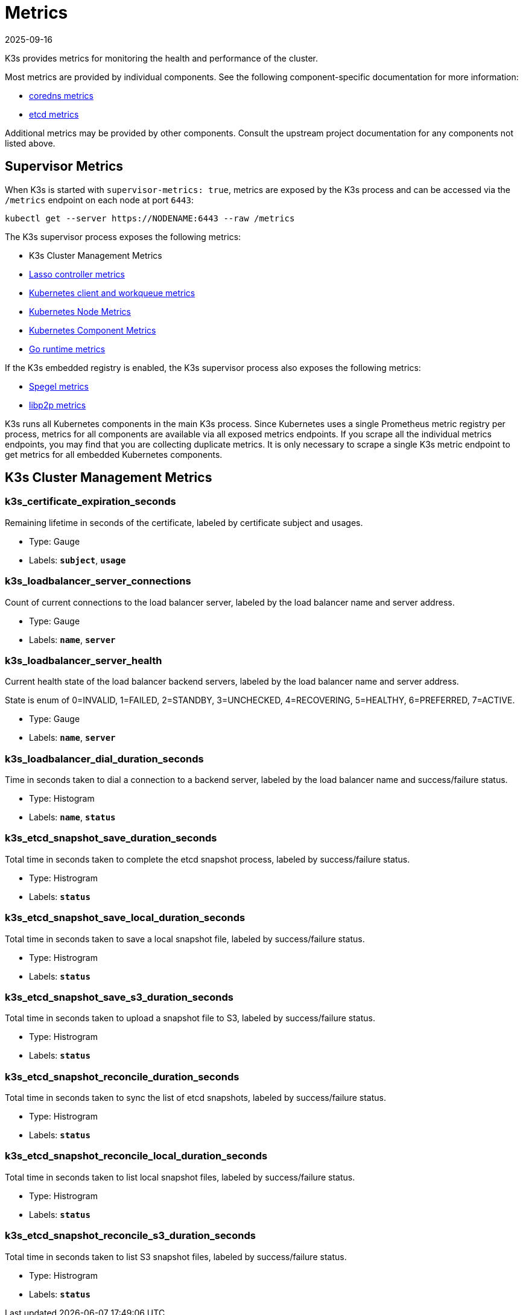 = Metrics
:page-languages: [en, ja, ko, zh]
:revdate: 2025-09-16
:page-revdate: {revdate}

K3s provides metrics for monitoring the health and performance of the cluster.

Most metrics are provided by individual components. See the following component-specific documentation for more information:

* https://coredns.io/plugins/metrics/[coredns metrics]
* https://etcd.io/docs/v3.5/metrics/[etcd metrics]

Additional metrics may be provided by other components. Consult the upstream project documentation for any components not listed above.

== Supervisor Metrics

When K3s is started with `supervisor-metrics: true`, metrics are exposed by the K3s process and can be accessed via the `/metrics` endpoint on each node at port `6443`:

[,sh]
----
kubectl get --server https://NODENAME:6443 --raw /metrics
----

The K3s supervisor process exposes the following metrics:

* K3s Cluster Management Metrics
* https://github.com/rancher/lasso/blob/main/README.md#lasso-controller[Lasso controller metrics]
* https://github.com/kubernetes/client-go/blob/master/README.md[Kubernetes client and workqueue metrics]
* https://kubernetes.io/docs/reference/instrumentation/node-metrics/[Kubernetes Node Metrics]
* https://kubernetes.io/docs/reference/instrumentation/metrics/[Kubernetes Component Metrics]
* https://pkg.go.dev/runtime/metrics#hdr-Supported_metrics[Go runtime metrics]

If the K3s embedded registry is enabled, the K3s supervisor process also exposes the following metrics:

* https://spegel.dev/docs/metrics/[Spegel metrics]
* https://github.com/libp2p/go-libp2p/blob/master/README.md[libp2p metrics]

K3s runs all Kubernetes components in the main K3s process. Since Kubernetes uses a single Prometheus metric registry per process, metrics for all components are available via all exposed metrics endpoints. If you scrape all the individual metrics endpoints, you may find that you are collecting duplicate metrics. It is only necessary to scrape a single K3s metric endpoint to get metrics for all embedded Kubernetes components.

== K3s Cluster Management Metrics

=== k3s_certificate_expiration_seconds

Remaining lifetime in seconds of the certificate, labeled by certificate subject and usages.

* Type: Gauge
* Labels: `*subject*`, `*usage*`

=== k3s_loadbalancer_server_connections

Count of current connections to the load balancer server, labeled by the load balancer name and server address.

* Type: Gauge
* Labels: `*name*`, `*server*`

=== k3s_loadbalancer_server_health

Current health state of the load balancer backend servers, labeled by the load balancer name and server address.

State is enum of 0=INVALID, 1=FAILED, 2=STANDBY, 3=UNCHECKED, 4=RECOVERING, 5=HEALTHY, 6=PREFERRED, 7=ACTIVE.

* Type: Gauge
* Labels: `*name*`, `*server*`

=== k3s_loadbalancer_dial_duration_seconds

Time in seconds taken to dial a connection to a backend server, labeled by the load balancer name and success/failure status.

* Type: Histogram
* Labels: `*name*`, `*status*`

=== k3s_etcd_snapshot_save_duration_seconds

Total time in seconds taken to complete the etcd snapshot process, labeled by success/failure status.

* Type: Histrogram
* Labels: `*status*`

=== k3s_etcd_snapshot_save_local_duration_seconds

Total time in seconds taken to save a local snapshot file, labeled by success/failure status.

* Type: Histrogram
* Labels: `*status*`

=== k3s_etcd_snapshot_save_s3_duration_seconds

Total time in seconds taken to upload a snapshot file to S3, labeled by success/failure status.

* Type: Histrogram
* Labels: `*status*`

=== k3s_etcd_snapshot_reconcile_duration_seconds

Total time in seconds taken to sync the list of etcd snapshots, labeled by success/failure status.

* Type: Histrogram
* Labels: `*status*`

=== k3s_etcd_snapshot_reconcile_local_duration_seconds

Total time in seconds taken to list local snapshot files, labeled by success/failure status.

* Type: Histrogram
* Labels: `*status*`

=== k3s_etcd_snapshot_reconcile_s3_duration_seconds

Total time in seconds taken to list S3 snapshot files, labeled by success/failure status.

* Type: Histrogram
* Labels: `*status*`
